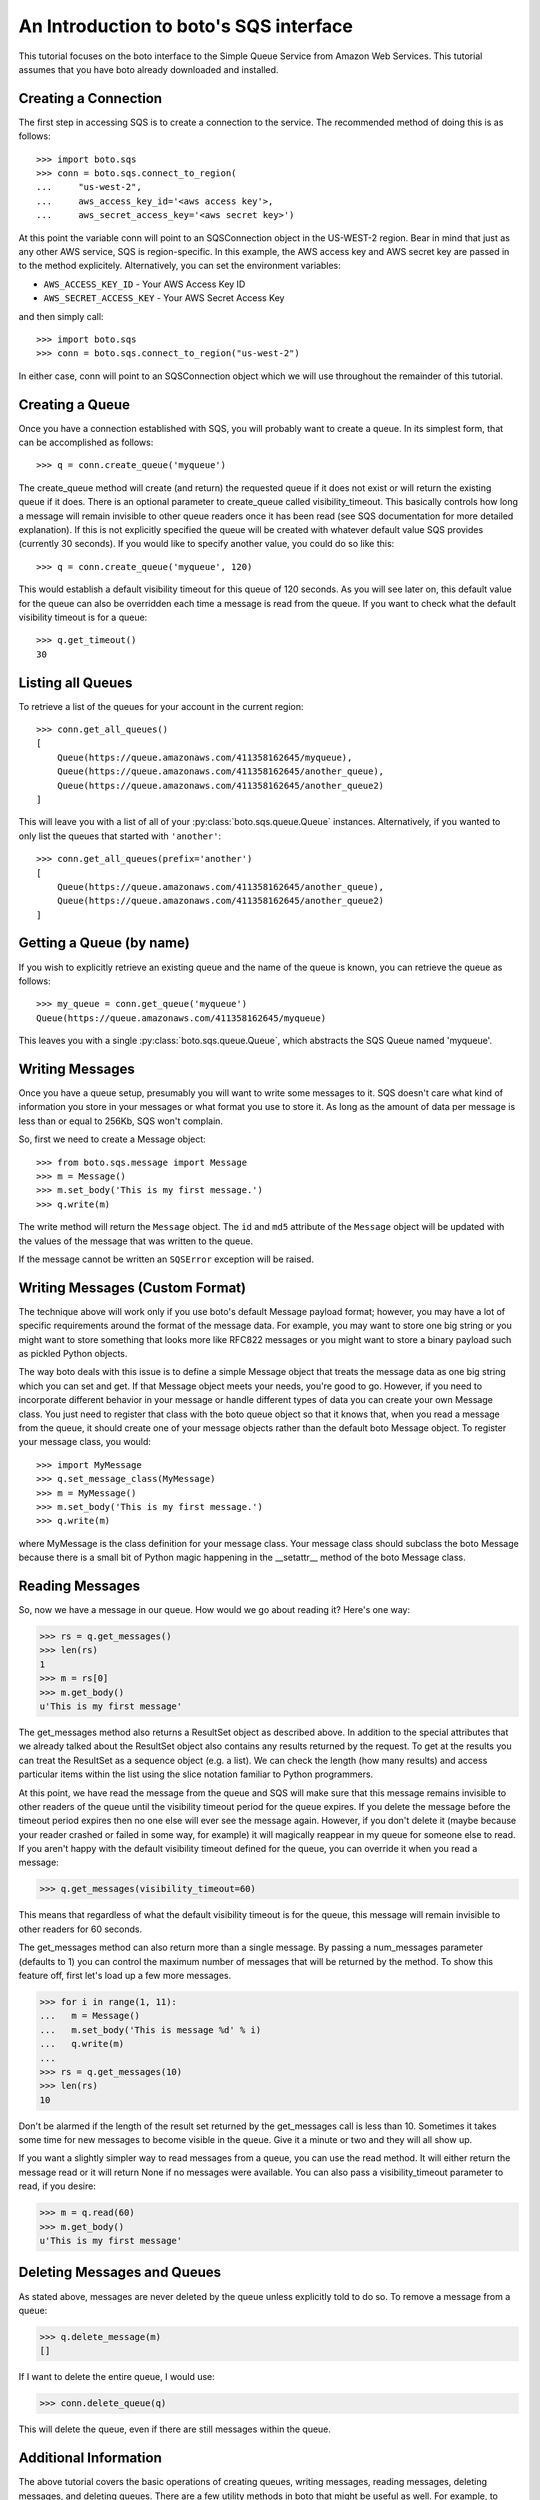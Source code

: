 .. _sqs_tut:

=======================================
An Introduction to boto's SQS interface
=======================================

This tutorial focuses on the boto interface to the Simple Queue Service
from Amazon Web Services.  This tutorial assumes that you have boto already
downloaded and installed.

Creating a Connection
---------------------
The first step in accessing SQS is to create a connection to the service.
The recommended method of doing this is as follows::

    >>> import boto.sqs
    >>> conn = boto.sqs.connect_to_region(
    ...     "us-west-2",
    ...     aws_access_key_id='<aws access key'>,
    ...     aws_secret_access_key='<aws secret key>')

At this point the variable conn will point to an SQSConnection object in the
US-WEST-2 region. Bear in mind that just as any other AWS service, SQS is
region-specific. In this example, the AWS access key and AWS secret key are
passed in to the method explicitely. Alternatively, you can set the environment
variables:

* ``AWS_ACCESS_KEY_ID`` - Your AWS Access Key ID
* ``AWS_SECRET_ACCESS_KEY`` - Your AWS Secret Access Key

and then simply call::

    >>> import boto.sqs
    >>> conn = boto.sqs.connect_to_region("us-west-2")

In either case, conn will point to an SQSConnection object which we will
use throughout the remainder of this tutorial.

Creating a Queue
----------------
Once you have a connection established with SQS, you will probably want to
create a queue.  In its simplest form, that can be accomplished as follows::

    >>> q = conn.create_queue('myqueue')

The create_queue method will create (and return) the requested queue if it does not
exist or will return the existing queue if it does.  There is an
optional parameter to create_queue called visibility_timeout.  This basically
controls how long a message will remain invisible to other queue readers
once it has been read (see SQS documentation for more detailed explanation).
If this is not explicitly specified the queue will be created with whatever
default value SQS provides (currently 30 seconds).  If you would like to
specify another value, you could do so like this::

    >>> q = conn.create_queue('myqueue', 120)

This would establish a default visibility timeout for this queue of 120
seconds.  As you will see later on, this default value for the queue can
also be overridden each time a message is read from the queue.  If you want
to check what the default visibility timeout is for a queue::

    >>> q.get_timeout()
    30

Listing all Queues
------------------

To retrieve a list of the queues for your account in the current region::

    >>> conn.get_all_queues()
    [
        Queue(https://queue.amazonaws.com/411358162645/myqueue),
        Queue(https://queue.amazonaws.com/411358162645/another_queue),
        Queue(https://queue.amazonaws.com/411358162645/another_queue2)
    ]

This will leave you with a list of all of your :py:class:`boto.sqs.queue.Queue`
instances. Alternatively, if you wanted to only list the queues that started
with ``'another'``::

    >>> conn.get_all_queues(prefix='another')
    [
        Queue(https://queue.amazonaws.com/411358162645/another_queue),
        Queue(https://queue.amazonaws.com/411358162645/another_queue2)
    ]

Getting a Queue (by name)
-------------------------
If you wish to explicitly retrieve an existing queue and the name of the queue is known,
you can retrieve the queue as follows::

    >>> my_queue = conn.get_queue('myqueue')
    Queue(https://queue.amazonaws.com/411358162645/myqueue)

This leaves you with a single :py:class:`boto.sqs.queue.Queue`, which abstracts
the SQS Queue named 'myqueue'.

Writing Messages
----------------
Once you have a queue setup, presumably you will want to write some messages
to it.  SQS doesn't care what kind of information you store in your messages
or what format you use to store it.  As long as the amount of data per
message is less than or equal to 256Kb, SQS won't complain.

So, first we need to create a Message object::

>>> from boto.sqs.message import Message
>>> m = Message()
>>> m.set_body('This is my first message.')
>>> q.write(m)

The write method will return the ``Message`` object.  The ``id`` and
``md5`` attribute of the ``Message`` object will be updated with the
values of the message that was written to the queue.

If the message cannot be written an ``SQSError`` exception will be raised.

Writing Messages (Custom Format)
--------------------------------
The technique above will work only if you use boto's default Message payload format;
however, you may have a lot of specific requirements around the format of
the message data.  For example, you may want to store one big string or you might
want to store something that looks more like RFC822 messages or you might want
to store a binary payload such as pickled Python objects.

The way boto deals with this issue is to define a simple Message object that
treats the message data as one big string which you can set and get.  If that
Message object meets your needs, you're good to go.  However, if you need to
incorporate different behavior in your message or handle different types of
data you can create your own Message class.  You just need to register that
class with the boto queue object so that it knows that, when you read a message from the
queue, it should create one of your message objects rather than the
default boto Message object.  To register your message class, you would::

>>> import MyMessage
>>> q.set_message_class(MyMessage)
>>> m = MyMessage()
>>> m.set_body('This is my first message.')
>>> q.write(m)

where MyMessage is the class definition for your message class.  Your
message class should subclass the boto Message because there is a small
bit of Python magic happening in the __setattr__ method of the boto Message
class.

Reading Messages
----------------

So, now we have a message in our queue.  How would we go about reading it?
Here's one way:

>>> rs = q.get_messages()
>>> len(rs)
1
>>> m = rs[0]
>>> m.get_body()
u'This is my first message'

The get_messages method also returns a ResultSet object as described
above.  In addition to the special attributes that we already talked
about the ResultSet object also contains any results returned by the
request.  To get at the results you can treat the ResultSet as a
sequence object (e.g. a list).  We can check the length (how many results)
and access particular items within the list using the slice notation
familiar to Python programmers.

At this point, we have read the message from the queue and SQS will make
sure that this message remains invisible to other readers of the queue
until the visibility timeout period for the queue expires.  If you delete
the message before the timeout period expires then no one else will ever see
the message again.  However, if you don't delete it (maybe because your reader crashed
or failed in some way, for example) it will magically reappear in my queue
for someone else to read.  If you aren't happy with the default visibility
timeout defined for the queue, you can override it when you read a message:

>>> q.get_messages(visibility_timeout=60)

This means that regardless of what the default visibility timeout is for
the queue, this message will remain invisible to other readers for 60
seconds.

The get_messages method can also return more than a single message.  By
passing a num_messages parameter (defaults to 1) you can control the maximum
number of messages that will be returned by the method.  To show this
feature off, first let's load up a few more messages.

>>> for i in range(1, 11):
...   m = Message()
...   m.set_body('This is message %d' % i)
...   q.write(m)
...
>>> rs = q.get_messages(10)
>>> len(rs)
10

Don't be alarmed if the length of the result set returned by the get_messages
call is less than 10.  Sometimes it takes some time for new messages to become
visible in the queue.  Give it a minute or two and they will all show up.

If you want a slightly simpler way to read messages from a queue, you
can use the read method.  It will either return the message read or
it will return None if no messages were available.  You can also pass
a visibility_timeout parameter to read, if you desire:

>>> m = q.read(60)
>>> m.get_body()
u'This is my first message'

Deleting Messages and Queues
----------------------------
As stated above, messages are never deleted by the queue unless explicitly told to do so.
To remove a message from a queue:

>>> q.delete_message(m)
[]

If I want to delete the entire queue, I would use:

>>> conn.delete_queue(q)

This will delete the queue, even if there are still messages within the queue.

Additional Information
----------------------
The above tutorial covers the basic operations of creating queues, writing messages,
reading messages, deleting messages, and deleting queues.  There are a
few utility methods in boto that might be useful as well.  For example,
to count the number of messages in a queue:

>>> q.count()
10

This can be handy but this command as well as the other two utility methods
I'll describe in a minute are inefficient and should be used with caution
on queues with lots of messages (e.g. many hundreds or more).  Similarly,
you can clear (delete) all messages in a queue with:

>>> q.clear()

Be REAL careful with that one!  Finally, if you want to dump all of the
messages in a queue to a local file:

>>> q.dump('messages.txt', sep='\n------------------\n')

This will read all of the messages in the queue and write the bodies of
each of the messages to the file messages.txt.  The option sep argument
is a separator that will be printed between each message body in the file.
